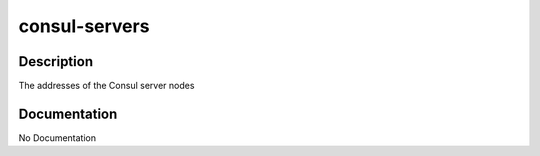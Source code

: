 ==============
consul-servers
==============

Description
===========
The addresses of the Consul server nodes

Documentation
=============

No Documentation
